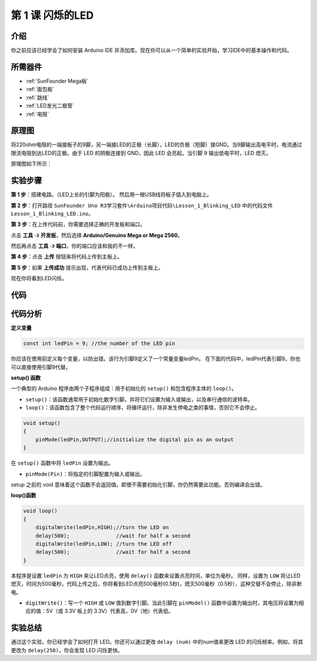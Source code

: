 .. _blinking_mega:

第 1 课 闪烁的LED
===========================

介绍
---------------------

你之前应该已经学会了如何安装 Arduino IDE 并添加库。现在你可以从一个简单的实验开始，学习IDE中的基本操作和代码。

所需器件
--------------------

.. image:: media_mega2560/megac1.png
   :align: center


* :ref:`SunFounder Mega板`
* :ref:`面包板`
* :ref:`跳线`
* :ref:`LED发光二极管`
* :ref:`电阻`


原理图
--------------

将220ohm电阻的一端接板子的9脚，另一端接LED的正极（长脚），LED的负极（短脚）接GND。当9脚输出高电平时，电流通过限流电阻到达LED的正极。由于 LED 的阴极连接到 GND，因此 LED 会亮起。当引脚 9 输出低电平时，LED 熄灭。

原理图如下所示：

.. image:: media_mega2560/image53.png
    :align: center



实验步骤
------------------------------

**第 1 步**：搭建电路。（LED上长的引脚为阳极）。
然后用一根USB线将板子插入到电脑上。

.. image:: media_mega2560/image54.png
    :align: center


**第 2 步**：打开路径 ``SunFounder Uno R3学习套件\Arduino项目代码\Lesson_1_Blinking_LED`` 中的代码文件 ``Lesson_1_Blinking_LED.ino``。

**第 3 步**：在上传代码前，你需要选择正确的开发板和端口。

点击 **工具** -》 **开发板**，然后选择 **Arduino/Genuino Mega or Mega 2560**。

.. image:: media_mega2560/image55.png
    :width: 800
    :align: center

然后再点击 **工具** -》 **端口**，你的端口应该和我的不一样。

.. image:: media_mega2560/image56.png
    :align: center


**第 4 步**：点击 **上传** 按钮来将代码上传到主板上。

.. image:: media_mega2560/image57.png
    :align: center

**第 5 步**：如果 **上传成功** 提示出现，代表代码已成功上传到主板上。

.. image:: media_mega2560/image58.png
    :align: center

现在你将看到LED闪烁。

.. image:: media_mega2560/image59.jpeg
    :align: center

代码
-------

.. raw:: html

    <iframe src=https://create.arduino.cc/editor/sunfounder01/8720186d-a77f-4450-8b6a-792fb14078c5/preview?embed style="height:510px;width:100%;margin:10px 0" frameborder=0></iframe>

代码分析
-----------------

**定义变量**

.. code-block:: arduino

    const int ledPin = 9; //the number of the LED pin

你应该在使用前定义每个变量，以防出错。该行为引脚9定义了一个常量变量ledPin。
在下面的代码中，ledPin代表引脚9。你也可以直接使用引脚9代替。

**setup() 函数**

一个典型的 Arduino 程序由两个子程序组成：用于初始化的 ``setup()`` 和包含程序主体的 ``loop()``。

* ``setup()``：该函数通常用于初始化数字引脚，并将它们设置为输入或输出，以及串行通信的波特率。
* ``loop()``：该函数包含了整个代码运行顺序，将循环运行，除非发生停电之类的事情，否则它不会停止。

.. code-block:: arduino

    void setup()
    {
        pinMode(ledPin,OUTPUT);//initialize the digital pin as an output
    }

在 ``setup()`` 函数中将 ``ledPin`` 设置为输出。

* ``pinMode(Pin)``：将指定的引脚配置为输入或输出。

setup 之前的 void 意味着这个函数不会返回值。即使不需要初始化引脚，你仍然需要此功能。否则编译会出错。

**loop()函数**

.. code-block:: arduino

    void loop()
    {
        digitalWrite(ledPin,HIGH);//turn the LED on 
        delay(500);               //wait for half a second
        digitalWrite(ledPin,LOW); //turn the LED off
        delay(500);               //wait for half a second
    }


本程序是设置 ``ledPin`` 为 ``HIGH`` 来让LED点亮，使用 ``delay()`` 函数来设置点亮时间，单位为毫秒。
同样，设置为 ``LOW`` 将让LED熄灭，时间为500毫秒。代码上传之后，你将看到LED点亮500毫秒(0.5秒)，熄灭500毫秒（0.5秒），这种交替不会停止，除非断电。

* ``digitWrite()``：写一个 ``HIGH`` 或 ``LOW`` 值到数字引脚。当此引脚在 ``pinModel()`` 函数中设置为输出时，其电压将设置为相应的值：5V（或 3.3V 板上的 3.3V）代表高，0V（地）代表低。

实验总结
----------------------
通过这个实验，你已经学会了如何打开 LED。你还可以通过更改 ``delay (num)`` 中的num值来更改 LED 的闪烁频率。例如，将其更改为 ``delay(250)``，你会发现 LED 闪烁更快。
